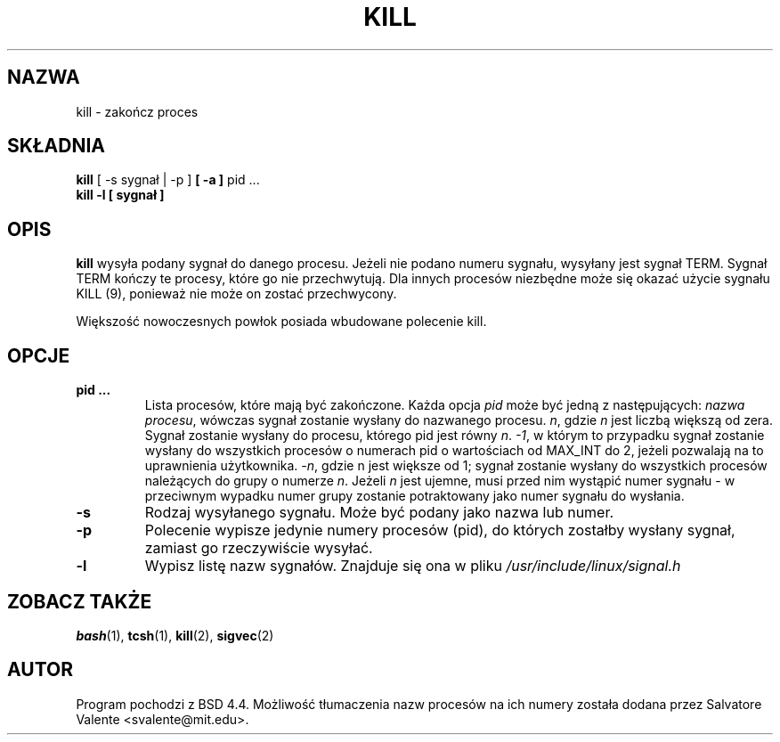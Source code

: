 .\" {PTM/LK/0.1/08-10-1998/"zakończenie procesu"}
.\" Tłumaczenie: 08-10-1998 Łukasz Kowalczyk (lukow@tempac.okwf.fuw.edu.pl)
.\" Copyright 1994 Salvatore Valente (svalente@mit.edu)
.\" Copyright 1992 Rickard E. Faith (faith@cs.unc.edu)
.\" May be distributed under the GNU General Public License
.TH KILL 1 "14 października 1994" "Programy użytkowe" "Instrukcja Programisty Linuksa"
.SH NAZWA
kill \- zakończ proces
.SH SKŁADNIA
.BR "kill" " [ \-s sygnał | \-p ] " " [ -a ] " "pid ..."
.br
.B "kill -l [ sygnał ]"
.SH OPIS
.B kill
wysyła podany sygnał do danego procesu. Jeżeli nie podano numeru sygnału,
wysyłany jest sygnał TERM. Sygnał TERM kończy te procesy, które go nie
przechwytują. Dla innych procesów niezbędne może się okazać użycie sygnału
KILL (9), ponieważ nie może on zostać przechwycony.

Większość nowoczesnych powłok posiada wbudowane polecenie kill.
.SH OPCJE
.TP
.BR "pid ..."
Lista procesów, które mają być zakończone. Każda opcja
.I pid
może być jedną z następujących:
.IR "nazwa procesu" ,
wówczas sygnał zostanie wysłany do nazwanego procesu.
.IR n ,
gdzie
.I n
jest liczbą większą od zera. Sygnał zostanie wysłany do procesu, którego
pid jest równy
.IR n .
.IR -1 ,
w którym to przypadku sygnał zostanie wysłany do wszystkich procesów o
numerach pid o wartościach od MAX_INT do 2, jeżeli pozwalają na to
uprawnienia użytkownika.
.\" (przyp. tłum.) to był oryginalny tekst; moim zdaniem o to chodziło ^^^
.\" as allowed by the issuing user.
.IR -n ,
gdzie n jest większe od 1; sygnał zostanie wysłany do wszystkich procesów
należących do grupy o numerze
.IR n .
Jeżeli 
.I n
jest ujemne, musi przed nim wystąpić numer sygnału \- w przeciwnym wypadku
numer grupy zostanie potraktowany jako numer sygnału do wysłania.
.TP
.BR \-s
Rodzaj wysyłanego sygnału. Może być podany jako nazwa lub numer.
.TP
.BR \-p
Polecenie wypisze jedynie numery procesów (pid), do których zostałby wysłany
sygnał, zamiast go rzeczywiście wysyłać.
.TP
.BR \-l
Wypisz listę nazw sygnałów. Znajduje się ona w pliku
.I /usr/include/linux/signal.h
.SH "ZOBACZ TAKŻE"
.BR bash (1),
.BR tcsh (1),
.BR kill (2),
.BR sigvec (2)
.SH AUTOR
Program pochodzi z BSD 4.4. Możliwość tłumaczenia nazw procesów na ich
numery została dodana przez Salvatore Valente <svalente@mit.edu>.
